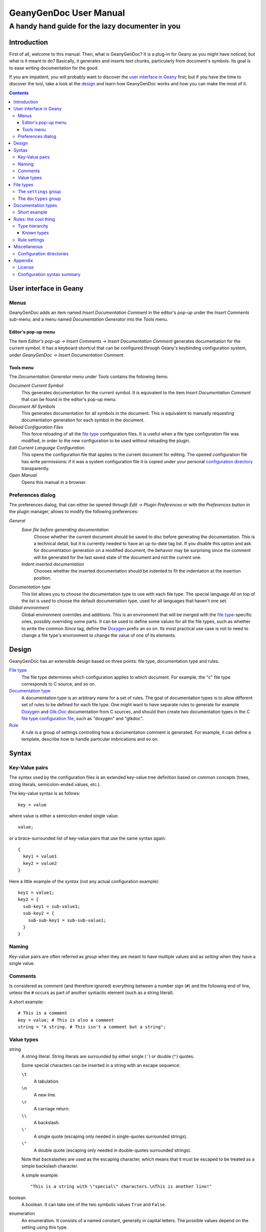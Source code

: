 =======================
GeanyGenDoc User Manual
=======================
-------------------------------------------------
A handy hand guide for the lazy documenter in you
-------------------------------------------------


Introduction
============

First of all, welcome to this manual. Then, what is GeanyGenDoc? It is a
plug-in for Geany as you might have noticed; but what is it meant to do?
Basically, it generates and inserts text chunks, particularly from document's
symbols. Its goal is to ease writing documentation for the good.

If you are impatient, you will probably want to discover the `user interface in
Geany`_ first; but if you have the time to discover the tool, take a look at the
`design`_ and learn how GeanyGenDoc works and how you can make the most of it.


.. contents::


User interface in Geany
=======================

Menus
-----

GeanyGenDoc adds an item named `Insert Documentation Comment` in the editor's
pop-up under the `Insert Comments` sub-menu; and a menu named
`Documentation Generator` into the `Tools` menu.

Editor's pop-up menu
~~~~~~~~~~~~~~~~~~~~

The item `Editor's pop-up → Insert Comments → Insert Documentation Comment`
generates documentation for the current symbol. It has a keyboard shortcut
that can be configured through Geany's keybinding configuration system, under
`GeanyGenDoc → Insert Documentation Comment`.

Tools menu
~~~~~~~~~~

The `Documentation Generator` menu under `Tools` contains the following items:

`Document Current Symbol`
  This generates documentation for the current symbol. It is equivalent to the
  item `Insert Documentation Comment` that can be found in the editor's pop-up
  menu.

`Document All Symbols`
  This generates documentation for all symbols in the document. This is
  equivalent to manually requesting documentation generation for each symbol in
  the document.

`Reload Configuration Files`
  This force reloading of all the `file type`_ configuration files. It is
  useful when a file type configuration file was modified, in order to the new
  configuration to be used without reloading the plugin.

`Edit Current Language Configuration`
  This opens the configuration file that applies to the current document for
  editing. The opened configuration file has write permissions: if it was a
  system configuration file it is copied under your personal `configuration
  directory`_ transparently.

`Open Manual`
  Opens this manual in a browser.


Preferences dialog
------------------

The preferences dialog, that can either be opened through `Edit →
Plugin Preferences` or with the `Preferences` button in the plugin manager,
allows to modify the following preferences:

`General`
  `Save file before generating documentation`
    Choose whether the current document should be saved to disc before
    generating the documentation. This is a technical detail, but it is
    currently needed to have an up-to-date tag list. If you disable this option
    and ask for documentation generation on a modified document, the behavior
    may be surprising since the comment will be generated for the last saved
    state of the document and not the current one.

  `Indent inserted documentation`
    Chooses whether the inserted documentation should be indented to fit the
    indentation at the insertion position.

`Documentation type`
  This list allows you to choose the documentation type to use with each file
  type. The special language `All` on top of the list is used to choose the
  default documentation type, used for all languages that haven't one set.

`Global environment`
  Global environment overrides and additions. This is an environment that will
  be merged with the `file type`_-specific ones, possibly overriding some parts.
  It can be used to define some values for all the file types, such as whether
  to write the common `Since` tag, define the `Doxygen`_ prefix an so on.
  Its most practical use case is not to need to change a file type's environment
  to change the value of one of its elements.


Design
======

GeanyGenDoc has an extensible design based on three points: file type,
documentation type and rules.

`File type`_
  The file type determines which configuration applies to which document. For
  example, the "c" file type corresponds to C source, and so on.

`Documentation type`_
  A documentation type is an arbitrary name for a set of rules. The goal of
  documentation types is to allow different set of rules to be defined for each
  file type.
  One might want to have separate rules to generate for example `Doxygen`_
  and `Gtk-Doc`_ documentation from C sources, and should then create two
  documentation types in the C `file type configuration file`_, such as
  "doxygen" and "gtkdoc".

`Rule`_
  A rule is a group of settings controlling how a documentation comment is
  generated. For example, it can define a template, describe how to handle
  particular imbrications and so on.


Syntax
======

Key-Value pairs
---------------

The syntax used by the configuration files is an extended key-value tree 
definition based on common concepts (trees, string literals, semicolon-ended 
values, etc.).

The key-value syntax is as follows::

  key = value

where value is either a semicolon-ended single value::

  value;

or a brace-surrounded list of key-value pairs that use the same syntax again::

  {
    key1 = value1
    key2 = value2
  }

Here a little example of the *syntax* (not any actual configuration example)::

  key1 = value1;
  key2 = {
    sub-key1 = sub-value1;
    sub-key2 = {
      sub-sub-key1 = sub-sub-value1;
    }
  }


Naming
------

Key-value pairs are often referred as *group* when they are meant to have
multiple values and as *setting* when they have a single value.


Comments
--------

Is considered as comment (and therefore ignored) everything between a number
sign (``#``) and the following end of line, unless the ``#`` occurs as part of
another syntactic element (such as a string literal).

A short example::

  # This is a comment
  key = value; # This is also a comment
  string = "A string. # This isn't a comment but a string";


Value types
-----------

string
  A string literal. String literals are surrounded by either single (``'``) or
  double (``"``) quotes.
  
  Some special characters can be inserted in a string with an escape sequence:

  ``\t``
    A tabulation.
  ``\n``
    A new line.
  ``\r``
    A carriage return.
  ``\\``
    A backslash.
  ``\'``
    A single quote (escaping only needed in single-quotes surrounded strings).
  ``\"``
    A double quote (escaping only needed in double-quotes surrounded strings).
  
  Note that backslashes are used as the escaping character, which means that it
  must be escaped to be treated as a simple backslash character.
  
  A simple example::
  
    "This is a string with \"special\" characters.\nThis is another line!"

boolean
  A boolean. It can take one of the two symbolic values ``True`` and ``False``.

enumeration
  An enumeration. It consists of a named constant, generally in capital letters.
  The possible values depend on the setting using this type.

flags
  A logical OR of named constants. This is similar to enumerations but can
  combine different values.
  
  The syntax is common for such types and uses the pipe (``|``) as
  combination character. Considering the ``A``, ``B`` and ``C`` constants, a
  valid value could be ``A | C``, which represents both ``A`` and ``C`` but
  not ``B``.

list
  A list of values (often referred as array).


File types
==========

The file type determines which configuration applies to which document.
*File type identifiers* are the lowercased name of Geany's file type, for
example "c" or "python".

Configuration for a particular file type goes in a file named
``file-type-identifier.conf`` in the ``filetypes`` sub-directory of a
`configuration directory`_.

A file type configuration can contain two type of things: file-type-wide
settings and any number of `documentation types`_.


The ``settings`` group
----------------------

This group contains the file-type-wide settings.

``match_function_arguments`` (string)
  A regular expression used to extract arguments from a function-style argument
  list (functions, methods, macros, etc.). This regular expression should match
  one argument at a time and capture only the argument's name.
  This setting is a little odd but currently required to extract argument list
  from function declarations.

``global_environment`` (string)
  A description of a CTPL_ environment to add when parsing rule_'s templates.


The ``doctypes`` group
----------------------

This group contains a list of `documentation types`_.


Documentation types
===================

A documentation type is a named set of rules_ for a `file type`_, describing how
to generate a particular type of documentation (i.e. Doxygen_, `Gtk-Doc`_,
Valadoc_ or whatever).

A documentation type is identified by its name and must therefore be unique
in a file type. But of course, different file types can define the same
documentation type. It is even recommended for a better consistency to use the
same identifier in different file types when they generate the same type of
documentation (even though it is completely up to you).


Short example
-------------

::

  doxygen = {
    struct.member = {
      template = " /**< {cursor} */";
      position = AFTER;
    }
    struct.template = "/**\n * @brief: {cursor}\n * \n * \n */\n";
  }


Rules: the cool thing
=====================

Rules are the actual definition of how documentation is generated. A rule
applies to a symbol type and hierarchy, allowing fine control over which and
how symbols are documented.

A rule is represented as a group of `settings`_ in a `documentation type`_.
The name of this group is the `type hierarchy`_ to which the settings applies.


Type hierarchy
--------------

A type hierarchy is a hierarchy of the types that a symbol must have to match
this rule.

In the symbol side, the type hierarchy is the types of the symbol's parents,
terminated by the symbol's own type. For example, a method in a class would
have a hierarchy like ``class -> method``; and if the class is itself in a
namespace, the hierarchy would the look like ``namespace -> class -> method``,
and so on.

For a rule to apply, its type hierarchy must match *the end* of the symbol
type hierarchy. For example a rule with the type hierarchy ``class`` will match
a symbol with the type hierarchy ``namespace -> class`` but not one with
``class -> method``.

A type hierarchy uses dots (``.``) to separate types and build the hierarchy.
For example, the type hierarchy representing ``namespace -> class`` would be
written ``namespace.class``.


Known types
~~~~~~~~~~~

``class``
  A class.
``enum``
  An enumeration.
``enumval``
  An enumeration value.
``field``
  A field (of a class for example).
``function``
  A function.
``interface``
  An interface.
``member``
  A member (of a structure for example).
``method``
  A method.
``namespace``
  A namespace.
``package``
  A package.
``prototype``
  A prototype.
``struct``
  A structure.
``typedef``
  A type alias definition (*typedef* in C).
``union``
  An union.
``variable``
  A variable.
``extern``
  `???`
``define``
  A definition (like the *define* C preprocessor macro).
``macro``
  A macro.
``file``
  A file (will never match).


Rule settings
-------------

``template`` (string)
  A CTPL_ template that can include references to the following predefined
  variables in addition to the file-type-wide and the global environments:
  
  ``argument_list`` (string list)
    A list of the arguments of the currently documented symbol.
  
  ``returns`` (boolean)
    Indicates whether the currently documented symbol returns a value
    (makes sense only for symbols that may return a value).
  
  ``children`` (string list)
    A list of the current symbol's first-level children. This is only set if
    the rule's setting ``children`` is set to ``MERGE``.
  
  ``symbol`` (string)
    The name of the symbol that is documented.
  
  **[...]**
  
  ``cursor`` (special, described below)
    This can be used to mark in the template the position where the editor's
    cursor should be moved to after comment insertion.
    This mark will be removed from the generated documentation.
    Note that even if this mark may occur as many times as you want in a
    template, only the first will be actually honored, the latter being
    only removed.

``position`` (enumeration)
  The position where the documentation should be inserted. Possible values are:
  
  ``BEFORE`` [default]_
    Inserts the documentation just before the symbol.
  
  ``AFTER``
    Inserts the documentation just after the symbol (currently quite limited, it
    inserts the documentation at the end of the symbol's first line).
  
  ``CURSOR``
    Inserts the documentation at the current cursor position.

``policy`` (enumeration)
  How the symbol is documented. Possible values are:
  
  ``KEEP`` [default]_
    The symbol documents itself.
  
  ``FORWARD``
    Forward the documentation request to the parent. This is useful for symbols
    that are documented by their parent, such as `Gtk-Doc`_'s enumerations.
  
  ``PASS``
    Completely ignore the symbol and handle the documentation request as if it
    hasn't existed at all. This can be useful to ignore e.g. variables if they
    are extracted by the tag parser of the language and you don't want to
    document them, and don't want them to "eat" the documentation request.

``children`` (enumeration)
  How the symbol's children can be used in the template. Possible values are:
  
  ``SPLIT`` [default]_
    The symbol's children are provided as per-type lists.
  
  ``MERGE``
    The symbol's children are provided as a single list named ``children``.

``matches`` (flags)
  List of the children types that should be provided. Only useful if the
  ``children`` setting is set to ``MERGE``.
  Defaults to all.
  **FIXME: check the exactitude of this description**

``auto_doc_children`` (boolean)
  Whether to also document symbol's children (according to their own rules).


Miscellaneous
=============

Configuration directories
-------------------------

Configuration directories hold GeanyGenDoc's configuration. They are the
following:

*
  The user-specific configuration directory, containing the user-defined
  settings is ``$GEANY_USER_CONFIG/plugins/geanygendoc/``.
  ``$GEANY_USER_CONFIG`` is generally ``~/.config/geany/`` on UNIX systems.
*
  The system-wide configuration directory containing the default and
  pre-installed configuration is ``$GEANY_SYS_CONFIG/plugins/geanygendoc/``.
  ``$GEANY_SYS_CONFIG`` is generally ``/usr/share/geany/`` or
  ``/usr/local/share/geany`` on UNIX systems.

When searching for a configuration, GeanyGenDoc will first look in the
user's configuration directory, and if it wasn't found there, in the system
configuration directory. If both failed, it assumes that there is no
configuration at all.


Appendix
========

License
-------

| GeanyGenDoc, a Geany plugin to ease generation of source code documentation
| Copyright (C) 2010-2011  Colomban Wendling <ban(at)herbesfolles(dot)org>

This program is free software: you can redistribute it and/or modify
it under the terms of the GNU General Public License as published by
the Free Software Foundation, either version 3 of the License, or
(at your option) any later version.

This program is distributed in the hope that it will be useful,
but WITHOUT ANY WARRANTY; without even the implied warranty of
MERCHANTABILITY or FITNESS FOR A PARTICULAR PURPOSE.  See the
GNU General Public License for more details.

You should have received a copy of the GNU General Public License
along with this program.  If not, see <http://www.gnu.org/licenses/>.


Configuration syntax summary
----------------------------

::

  string               ::= ( """ .* """ | "'" .* "'" )
  constant             ::= [_A-Z][_A-Z0-9]+
  integer              ::= [0-9]+
  boolean              ::= ( "True" | "False" )
  setting_value        ::= ( string | constant | integer )
  setting              ::= "setting-name" "=" setting_value ";"
  setting_list         ::= ( "{" setting* "}" | setting )
  setting_section      ::= "settings" "=" setting_list
  
  position             ::= ( "BEFORE" | "AFTER" | "CURSOR" )
  policy               ::= ( "KEEP" | "FORWARD" | "PASS" )
  children             ::= ( "SPLIT" | "MERGE" )
  type                 ::= ( "class" | "enum" | "enumval" | "field" |
                             "function" | "interface" | "member" | "method" |
                             "namespace" | "package" | "prototype" | "struct" |
                             "typedef" | "union" | "variable" | "extern" |
                             "define" | "macro" | "file" )
  matches              ::= type ( "|" type )*
  doctype_subsetting   ::= ( "template"          "=" string |
                             "position"          "=" position |
                             "policy"            "=" policy |
                             "children"          "=" children |
                             "matches"           "=" matches |
                             "auto_doc_children" "=" boolean ) ";"
  match                ::= type ( "." type )*
  doctype_setting      ::= ( match "=" "{" doctype_subsetting* "}" |
                             match "." doctype_subsetting )
  doctype_setting_list ::= ( "{" doctype_setting* "}" | doctype_setting )
  doctype              ::= "doctype-name" "=" doctype_setting_list
  doctype_list         ::= ( "{" doctype* "}" | doctype )
  doctype_section      ::= "doctypes" "=" doctype_list
  
  document             ::= ( setting_section? doctype_section? |
                             doctype_section? setting_section? )


.. Content end, begin references

.. External links
..
.. _Doxygen: http://www.doxygen.org
.. _Gtk-Doc: http://www.gtk.org/gtk-doc/
.. _Valadoc: http://www.valadoc.org/
.. _CTPL: http://ctpl.tuxfamily.org/

.. Internal links
..
.. _file type: `File types`_
.. _file type configuration file: `File types`_
.. _documentation type: `Documentation types`_
.. _rule: `Rules: the cool thing`_
.. _rules: `Rules: the cool thing`_
.. _settings: `Rule settings`_
.. _configuration directory: `Configuration directories`_

-------------------

.. [default] This is the default value of the setting
